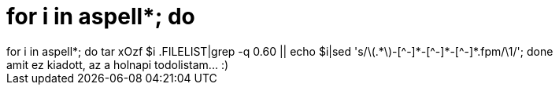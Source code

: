 = for i in aspell*; do

:slug: for_i_in_aspell_do
:category: regi
:tags: hu
:date: 2005-06-28T00:53:47Z
++++
for i in aspell*; do tar xOzf $i .FILELIST|grep -q 0.60 || echo $i|sed 's/\(.*\)-[^-]*-[^-]*-[^-]*.fpm/\1/'; done<br> amit ez kiadott, az a holnapi todolistam... :)<br>
++++
